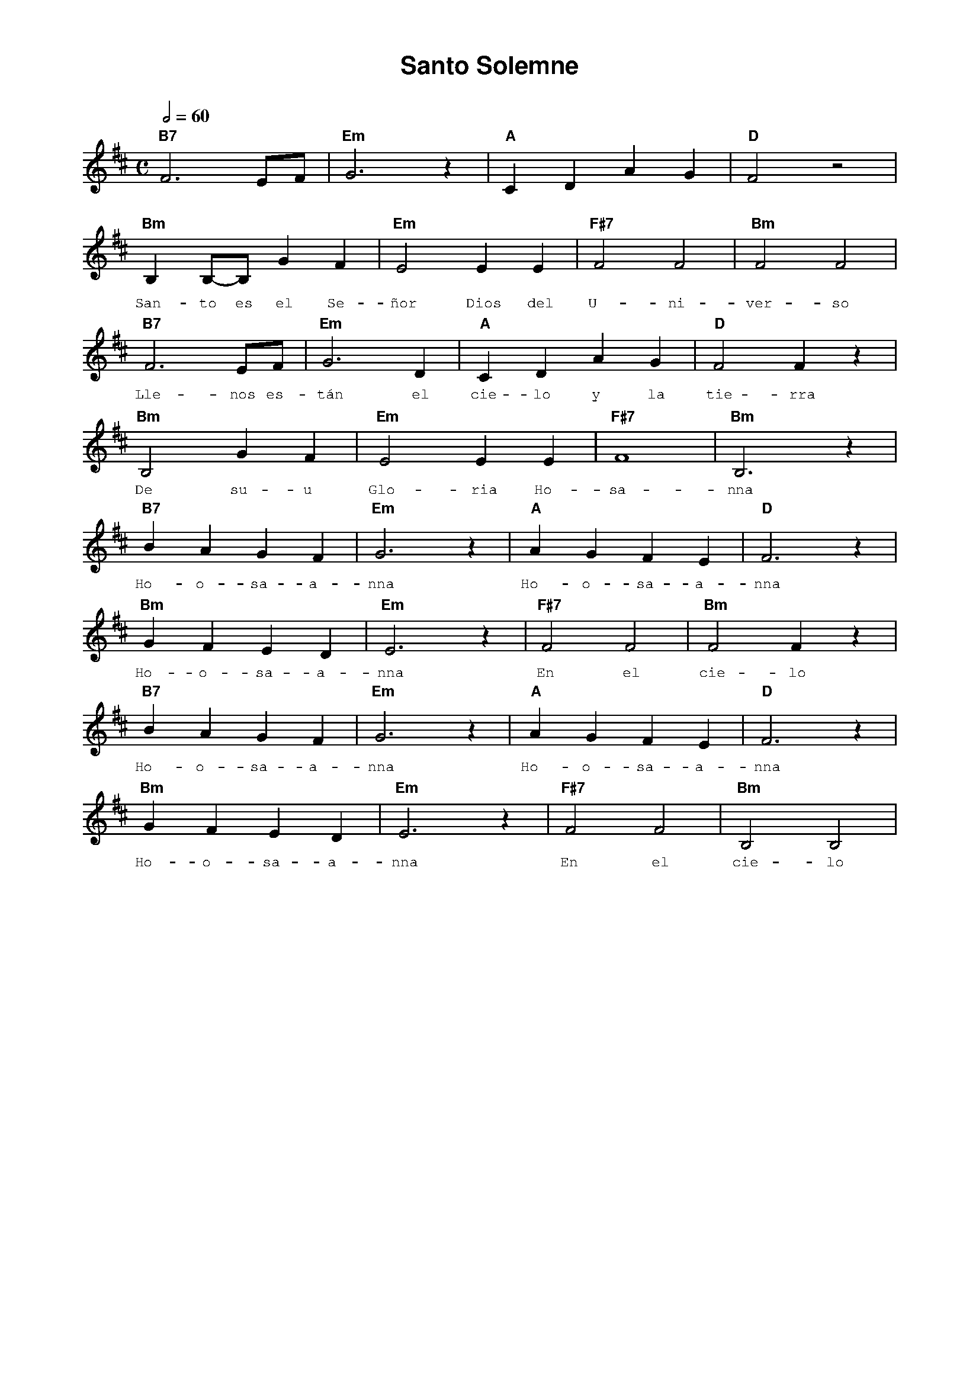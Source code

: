 %abc-2.2
%%MIDI program 74
%%pagewidth 21cm
%%pageheight 29.7cm
%%topspace 0
%%composerspace 0
%%titlefont AlegreyaBold 20
%%vocalfont Alegreya 12
%%wordsfont Alegreya 12
%%composerfont AlegreyaItalic 12
%%gchordfont AlegreyaBold 12
%leftmargin 0.8cm
%rightmargin 0.8cm

X:1
T:Santo Solemne
C:
S:
M:C
L:1/4
Q:1/2=60
K:D
%
%
    "B7"F3 E/2F/2 | "Em"G3 z | "A"C D A G | "D"F2 z2 |
%%vskip 0
w: Sa-a-an-to Sa-a-a-an-to
    "Bm"B, B,/2-B,/2 G F | "Em"E2 E E | "F#7"F2 F2 | "Bm"F2 F2 |
w: San-to es el Se-ñor Dios del U-ni-ver-so
    "B7"F3 E/2F/2 | "Em"G3 D | "A"C D A G | "D"F2 F z |
w: Lle-nos es-tán el cie-lo y la tie-rra
    "Bm"B,2 G F | "Em"E2 E E | "F#7"F4 | "Bm"B,3 z |
w: De su-u Glo-ria Ho-sa-nna
    "B7"B A G F | "Em"G3 z | "A"A G F E | "D"F3 z |
w: Ho-o-sa-a-nna Ho-o-sa-a-nna
    "Bm"G F E D | "Em"E3 z | "F#7"F2 F2 | "Bm"F2 F z |
w: Ho-o-sa-a-nna En el cie-lo
    "B7"B A G F | "Em"G3 z | "A"A G F E | "D"F3 z |
w: Ho-o-sa-a-nna Ho-o-sa-a-nna
    "Bm"G F E D | "Em"E3 z | "F#7"F2 F2 | "Bm"B,2 B,2 |
w: Ho-o-sa-a-nna En el cie-lo
%